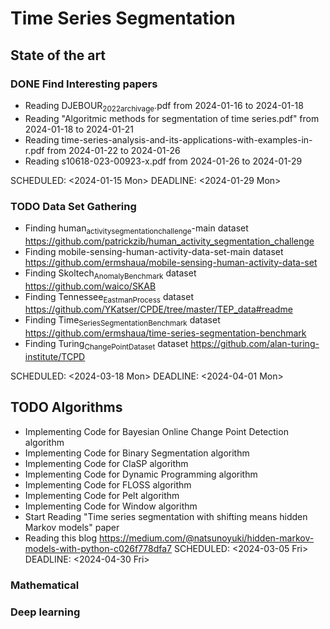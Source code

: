 * Time Series Segmentation
** State of the art
*** DONE Find Interesting papers
      - Reading DJEBOUR_2022_archivage.pdf from 2024-01-16 to 2024-01-18
      - Reading "Algoritmic methods for segmentation of time series.pdf" from 2024-01-18 to 2024-01-21
      - Reading time-series-analysis-and-its-applications-with-examples-in-r.pdf from 2024-01-22 to 2024-01-26
      - Reading s10618-023-00923-x.pdf from 2024-01-26 to 2024-01-29
      SCHEDULED: <2024-01-15 Mon> DEADLINE: <2024-01-29 Mon>
*** TODO Data Set Gathering
      - Finding human_activity_segmentation_challenge-main dataset https://github.com/patrickzib/human_activity_segmentation_challenge
      - Finding mobile-sensing-human-activity-data-set-main dataset https://github.com/ermshaua/mobile-sensing-human-activity-data-set
      - Finding Skoltech_Anomaly_Benchmark dataset https://github.com/waico/SKAB
      - Finding Tennessee_Eastman_Process dataset https://github.com/YKatser/CPDE/tree/master/TEP_data#readme
      - Finding Time_Series_Segmentation_Benchmark dataset https://github.com/ermshaua/time-series-segmentation-benchmark
      - Finding Turing_Change_Point_Dataset dataset https://github.com/alan-turing-institute/TCPD
      SCHEDULED: <2024-03-18 Mon> DEADLINE: <2024-04-01 Mon>
** TODO Algorithms
      - Implementing Code for Bayesian Online Change Point Detection algorithm
      - Implementing Code for Binary Segmentation algorithm 
      - Implementing Code for ClaSP algorithm 
      - Implementing Code for Dynamic Programming algorithm 
      - Implementing Code for FLOSS algorithm 
      - Implementing Code for Pelt algorithm 
      - Implementing Code for Window algorithm 
      - Start Reading "Time series segmentation with shifting means hidden Markov models" paper
      - Reading this blog https://medium.com/@natsunoyuki/hidden-markov-models-with-python-c026f778dfa7
        SCHEDULED: <2024-03-05 Fri> DEADLINE: <2024-04-30 Fri>
*** Mathematical
*** Deep learning
